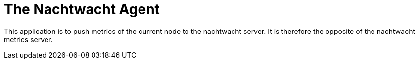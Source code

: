 = The Nachtwacht Agent

This application is to push metrics of the current node to the nachtwacht server.
It is therefore the opposite of the nachtwacht metrics server.
